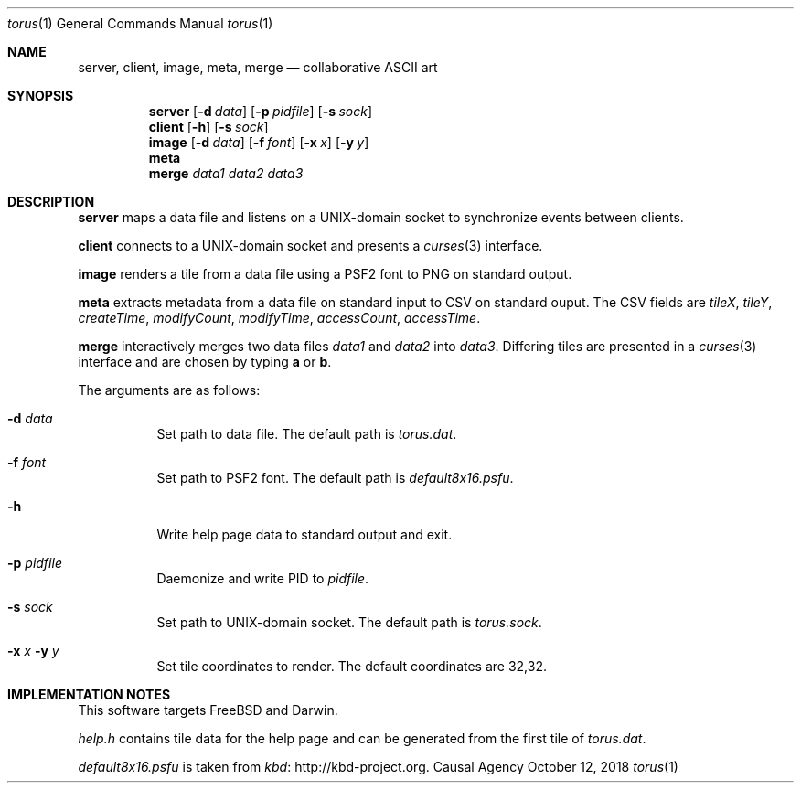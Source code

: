 .Dd October 12, 2018
.Dt torus 1
.Os "Causal Agency"
.
.Sh NAME
.Nm server ,
.Nm client ,
.Nm image ,
.Nm meta ,
.Nm merge
.Nd collaborative ASCII art
.
.Sh SYNOPSIS
.Nm server
.Op Fl d Ar data
.Op Fl p Ar pidfile
.Op Fl s Ar sock
.
.Nm client
.Op Fl h
.Op Fl s Ar sock
.
.Nm image
.Op Fl d Ar data
.Op Fl f Ar font
.Op Fl x Ar x
.Op Fl y Ar y
.
.Nm meta
.
.Nm merge
.Ar data1
.Ar data2
.Ar data3
.
.Sh DESCRIPTION
.Nm server
maps a data file
and listens on a UNIX-domain socket
to synchronize events between clients.
.
.Pp
.Nm client
connects to a UNIX-domain socket
and presents a
.Xr curses 3
interface.
.
.Pp
.Nm image
renders a tile from a data file
using a PSF2 font
to PNG on standard output.
.
.Pp
.Nm meta
extracts metadata
from a data file on standard input
to CSV on standard ouput.
The CSV fields are
.Va tileX ,
.Va tileY ,
.Va createTime ,
.Va modifyCount ,
.Va modifyTime ,
.Va accessCount ,
.Va accessTime .
.
.Pp
.Nm merge
interactively merges two data files
.Ar data1
and
.Ar data2
into
.Ar data3 .
Differing tiles are presented in a
.Xr curses 3
interface
and are chosen by typing
.Ic a
or
.Ic b .
.
.Pp
The arguments are as follows:
.Bl -tag -width Ds
.It Fl d Ar data
Set path to data file.
The default path is
.Pa torus.dat .
.
.It Fl f Ar font
Set path to PSF2 font.
The default path is
.Pa default8x16.psfu .
.
.It Fl h
Write help page data to standard output and exit.
.
.It Fl p Ar pidfile
Daemonize and write PID to
.Ar pidfile .
.
.It Fl s Ar sock
Set path to UNIX-domain socket.
The default path is
.Pa torus.sock .
.
.It Fl x Ar x Fl y Ar y
Set tile coordinates to render.
The default coordinates are 32,32.
.El
.
.Sh IMPLEMENTATION NOTES
This software targets
.Fx
and Darwin.
.
.Pp
.Pa help.h
contains tile data for the help page
and can be generated from the first tile of
.Pa torus.dat .
.
.Pp
.Pa default8x16.psfu
is taken from
.Lk http://kbd-project.org kbd .
